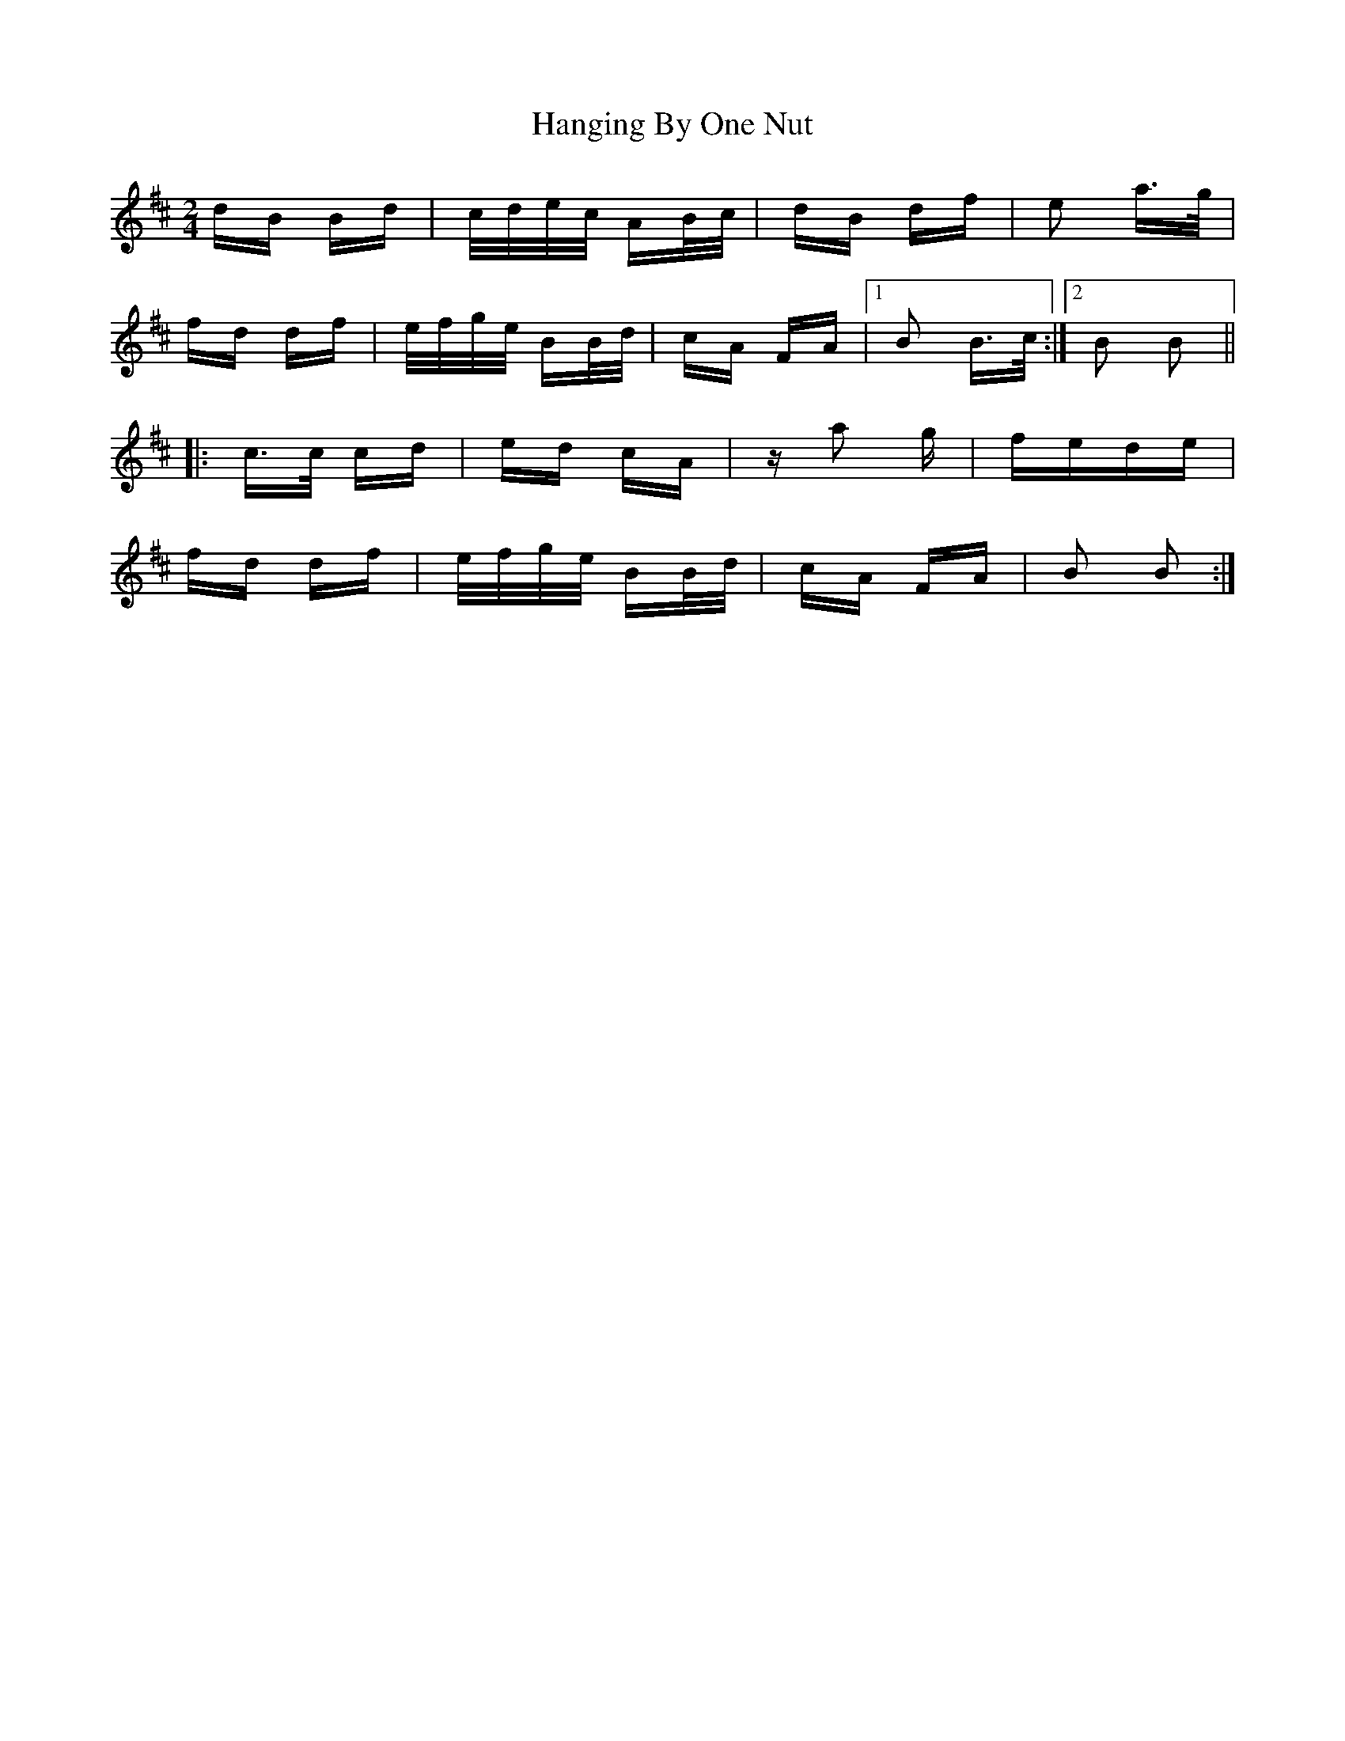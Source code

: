 X: 16626
T: Hanging By One Nut
R: polka
M: 2/4
K: Bminor
dB Bd|c/d/e/c/ AB/c/|dB df|e2 a>g|
fd df|e/f/g/e/ BB/d/|cA FA|1 B2 B>c:|2 B2 B2||
|:c>c cd|ed cA|za2 g|fede|
fd df|e/f/g/e/ BB/d/|cA FA|B2 B2:|

